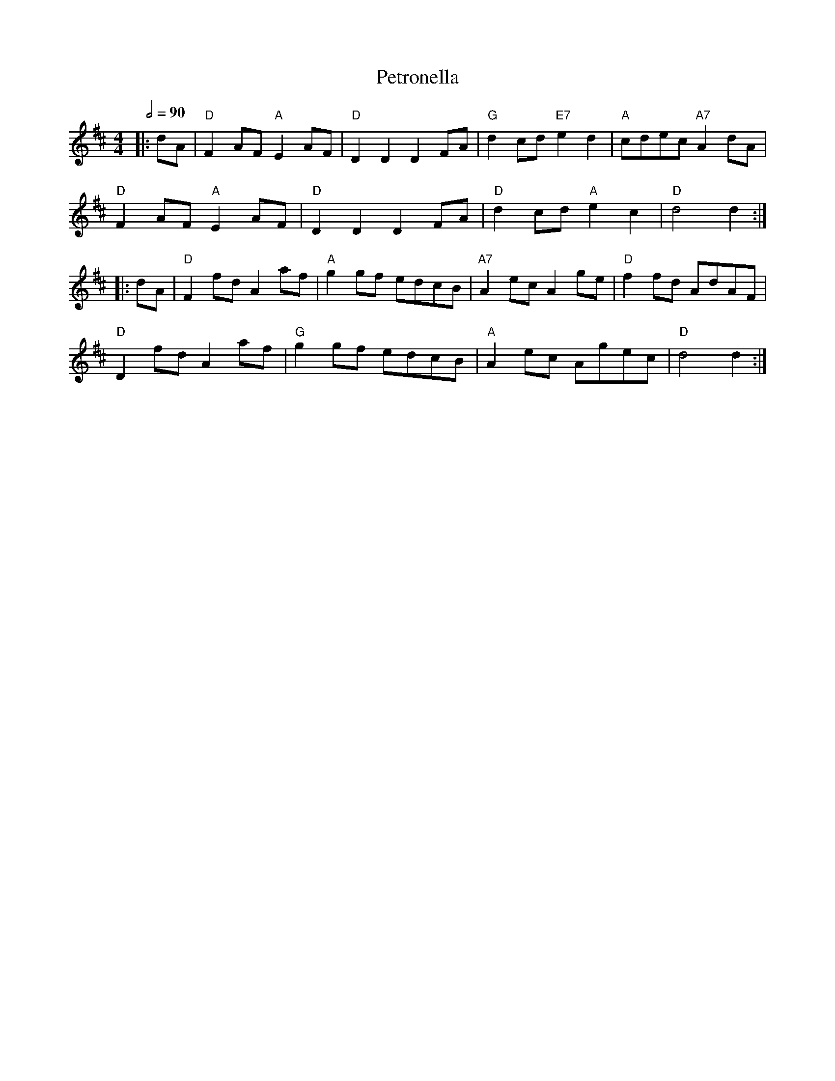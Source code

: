 X: 2
T: Petronella
R: reel
M: 4/4
L: 1/8
Q:1/2=90
K: Dmaj
|:dA                | "D"F2 AF "A"E2 AF   |"D"D2D2 D2 FA      |"G"d2 cd "E7"e2d2   |"A"cdec "A7"A2 dA   |
"D"F2 AF "A"E2 AF   |"D"D2D2 D2 FA        |"D"d2 cd "A"e2c2   |"D"d4 d2           :|
|:dA                | "D"F2 fd A2 af      |"A"g2 gf edcB      |"A7"A2 ec A2 ge     |"D"f2 fd AdAF       |
"D"D2 fd A2 af      |"G"g2 gf edcB        |"A"A2 ec Agec      |"D"d4 d2           :|
